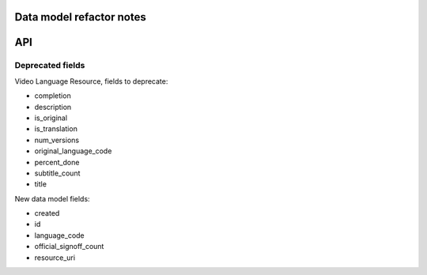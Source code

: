 Data model refactor notes
=========================

API
===

Deprecated fields
-----------------

Video Language Resource, fields to deprecate:

* completion
* description
* is_original
* is_translation
* num_versions
* original_language_code
* percent_done
* subtitle_count
* title

New data model fields:

* created
* id
* language_code
* official_signoff_count
* resource_uri
